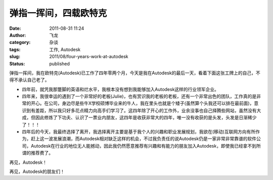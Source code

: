 弹指一挥间，四载欧特克
######################
:date: 2011-08-31 11:24
:author: 飞龙
:category: 杂谈
:tags: 工作, Autodesk
:slug: 2011/08/four-years-work-at-autodesk
:status: published

弹指一挥间，我在欧特克(Autodesk)已工作了四年零两个月，今天是我在Autodesk的最后一天，看着下面这张工牌上的自己，不得不承认自己老了。

|image0|

-  四年前，就凭我那蹩脚的英语和烂水平，我根本没有想到我能够加入Autodesk这样的行业领军企业。
-  四年来，我很幸运的遇到了一个非常好的老板(Julie)，也有赏识我的老板的老板，还有一个非常出色的团队，工作真的是非常的开心。在公司，身边尽是些牛X学校硕博毕业来的牛人，我在里头也就是个矮子(虽然算个头我还可以排在最前面)，意识到有差距，所以我只好多花点精力向高手们学习了。这四年除了开心的工作外，业余没事也自己择腾些网站，虽然没有大成，但因此修炼了下功夫、认识了一票业内朋友，这四年是收获非常大的四年，唯一没有收获的是头发，头发是日渐稀少了！！！
-  四年后的今天，我最终选择了离开，我选择离开主要是基于我个人的兴趣和职业发展规划，我欲在(移动)互联网方向有所作为，赶上这一波发展浪潮，而Autodesk相对缺乏这样的机会，不过我负责任的说Autodesk仍是一家非常非常靠谱的软件公司，Autodesk在行业的地位无人能撼动，因此我仍然愿意推荐有兴趣和有能力的朋友加入Autodesk，即使我已经拿不到所谓的推荐费了。

再见，Autodesk！

再见，Autodesk的朋友们！

.. |image0| image:: /static/2011/08/pisla-li-191x300.jpg
   :class: aligncenter
   :width: 191px
   :height: 300px
